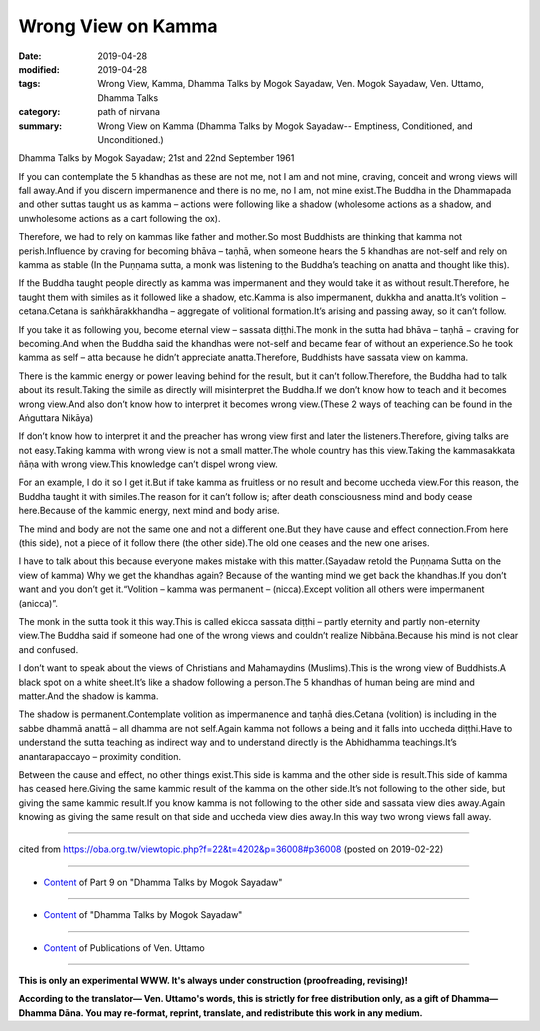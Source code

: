 ==========================================
Wrong View on Kamma
==========================================

:date: 2019-04-28
:modified: 2019-04-28
:tags: Wrong View, Kamma, Dhamma Talks by Mogok Sayadaw, Ven. Mogok Sayadaw, Ven. Uttamo, Dhamma Talks
:category: path of nirvana
:summary: Wrong View on Kamma (Dhamma Talks by Mogok Sayadaw-- Emptiness, Conditioned, and Unconditioned.)

Dhamma Talks by Mogok Sayadaw; 21st and 22nd September 1961

If you can contemplate the 5 khandhas as these are not me, not I am and not mine, craving, conceit and wrong views will fall away.And if you discern impermanence and there is no me, no I am, not mine exist.The Buddha in the Dhammapada and other suttas taught us as kamma – actions were following like a shadow (wholesome actions as a shadow, and unwholesome actions as a cart following the ox).

Therefore, we had to rely on kammas like father and mother.So most Buddhists are thinking that kamma not perish.Influence by craving for becoming bhāva – taṇhā, when someone hears the 5 khandhas are not-self and rely on kamma as stable (In the Puṇṇama sutta, a monk was listening to the Buddha’s teaching on anatta and thought like this).

If the Buddha taught people directly as kamma was impermanent and they would take it as without result.Therefore, he taught them with similes as it followed like a shadow, etc.Kamma is also impermanent, dukkha and anatta.It’s volition − cetana.Cetana is saṅkhārakkhandha – aggregate of volitional formation.It’s arising and passing away, so it can’t follow.

If you take it as following you, become eternal view – sassata diṭṭhi.The monk in the sutta had bhāva – taṇhā − craving for becoming.And when the Buddha said the khandhas were not-self and became fear of without an experience.So he took kamma as self – atta because he didn’t appreciate anatta.Therefore, Buddhists have sassata view on kamma.

There is the kammic energy or power leaving behind for the result, but it can’t follow.Therefore, the Buddha had to talk about its result.Taking the simile as directly will misinterpret the Buddha.If we don’t know how to teach and it becomes wrong view.And also don’t know how to interpret it becomes wrong view.(These 2 ways of teaching can be found in the Aṅguttara Nikāya) 

If don’t know how to interpret it and the preacher has wrong view first and later the listeners.Therefore, giving talks are not easy.Taking kamma with wrong view is not a small matter.The whole country has this view.Taking the kammasakkata ñāṇa with wrong view.This knowledge can’t dispel wrong view.

For an example, I do it so I get it.But if take kamma as fruitless or no result and become uccheda view.For this reason, the Buddha taught it with similes.The reason for it can’t follow is; after death consciousness mind and body cease here.Because of the kammic energy, next mind and body arise.

The mind and body are not the same one and not a different one.But they have cause and effect connection.From here (this side), not a piece of it follow there (the other side).The old one ceases and the new one arises.

I have to talk about this because everyone makes mistake with this matter.(Sayadaw retold the Puṇṇama Sutta on the view of kamma) Why we get the khandhas again? Because of the wanting mind we get back the khandhas.If you don’t want and you don’t get it.“Volition – kamma was permanent – (nicca).Except volition all others were impermanent (anicca)”.

The monk in the sutta took it this way.This is called ekicca sassata diṭṭhi – partly eternity and partly non-eternity view.The Buddha said if someone had one of the wrong views and couldn’t realize Nibbāna.Because his mind is not clear and confused.

I don’t want to speak about the views of Christians and Mahamaydins (Muslims).This is the wrong view of Buddhists.A black spot on a white sheet.It’s like a shadow following a person.The 5 khandhas of human being are mind and matter.And the shadow is kamma.

The shadow is permanent.Contemplate volition as impermanence and taṇhā dies.Cetana (volition) is including in the sabbe dhammā anattā – all dhamma are not self.Again kamma not follows a being and it falls into uccheda diṭṭhi.Have to understand the sutta teaching as indirect way and to understand directly is the Abhidhamma teachings.It’s anantarapaccayo – proximity condition.

Between the cause and effect, no other things exist.This side is kamma and the other side is result.This side of kamma has ceased here.Giving the same kammic result of the kamma on the other side.It’s not following to the other side, but giving the same kammic result.If you know kamma is not following to the other side and sassata view dies away.Again knowing as giving the same result on that side and uccheda view dies away.In this way two wrong views fall away.

------

cited from https://oba.org.tw/viewtopic.php?f=22&t=4202&p=36008#p36008 (posted on 2019-02-22)

------

- `Content <{filename}pt09-content-of-part09%zh.rst>`__ of Part 9 on "Dhamma Talks by Mogok Sayadaw"

------

- `Content <{filename}content-of-dhamma-talks-by-mogok-sayadaw%zh.rst>`__ of "Dhamma Talks by Mogok Sayadaw"

------

- `Content <{filename}../publication-of-ven-uttamo%zh.rst>`__ of Publications of Ven. Uttamo

------

**This is only an experimental WWW. It's always under construction (proofreading, revising)!**

**According to the translator— Ven. Uttamo's words, this is strictly for free distribution only, as a gift of Dhamma—Dhamma Dāna. You may re-format, reprint, translate, and redistribute this work in any medium.**

..
  2019-04-28  create rst; post on 04-28